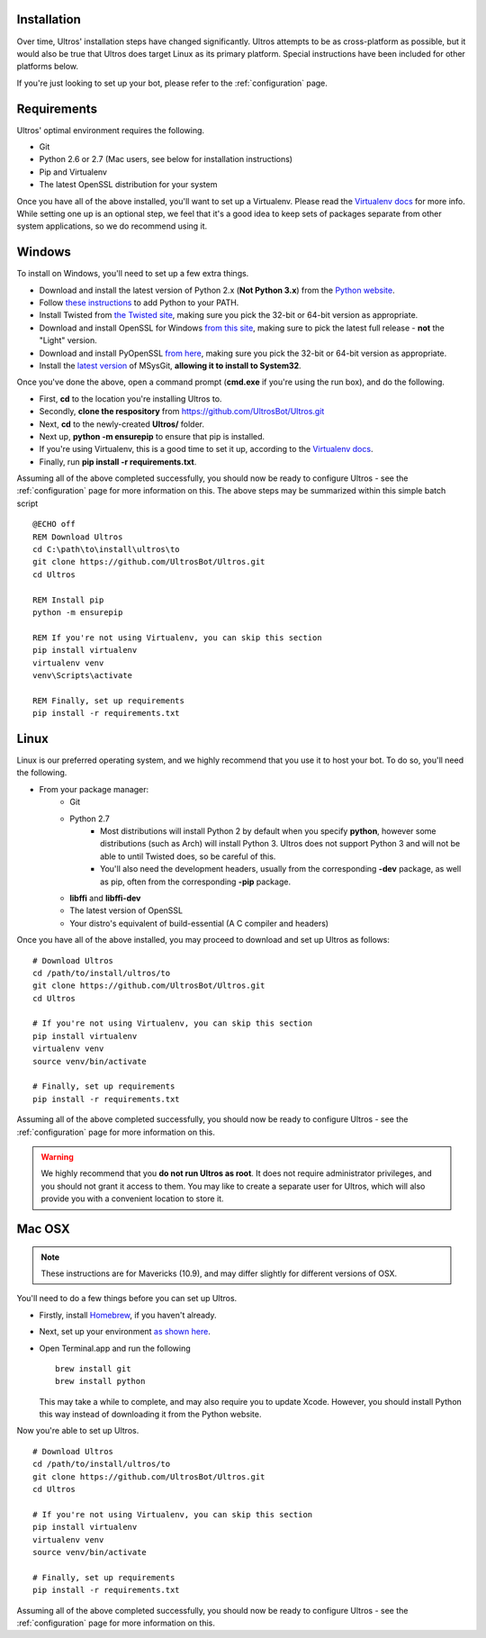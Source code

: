 .. _installation:

Installation
============

Over time, Ultros' installation steps have changed significantly. Ultros attempts
to be as cross-platform as possible, but it would also be true that Ultros does
target Linux as its primary platform. Special instructions have been included for
other platforms below.

If you're just looking to set up your bot, please refer to the :ref:`configuration`
page.

.. _installation_requirements:

Requirements
============

Ultros' optimal environment requires the following.

* Git
* Python 2.6 or 2.7 (Mac users, see below for installation instructions)
* Pip and Virtualenv
* The latest OpenSSL distribution for your system

Once you have all of the above installed, you'll want to set up a Virtualenv.
Please read the `Virtualenv docs`_ for more info. While setting one up is an
optional step, we feel that it's a good idea to keep sets of packages separate
from other system applications, so we do recommend using it.

.. _installation_windows:

Windows
=======

.. highlight:: bat
   :linenothreshold: 1

To install on Windows, you'll need to set up a few extra things.

* Download and install the latest version of Python 2.x (**Not Python 3.x**) from the `Python website`_.
* Follow `these instructions`_ to add Python to your PATH.
* Install Twisted from `the Twisted site`_, making sure you pick the 32-bit or 64-bit version as appropriate.
* Download and install OpenSSL for Windows `from this site`_, making sure to pick the latest full release - **not** the "Light" version.
* Download and install PyOpenSSL `from here`_, making sure you pick the 32-bit or 64-bit version as appropriate.
* Install the `latest version`_ of MSysGit, **allowing it to install to System32**.

Once you've done the above, open a command prompt (**cmd.exe** if you're using the run box), and do the
following.

* First, **cd** to the location you're installing Ultros to.
* Secondly, **clone the respository** from https://github.com/UltrosBot/Ultros.git
* Next, **cd** to the newly-created **Ultros/** folder.
* Next up, **python -m ensurepip** to ensure that pip is installed.
* If you're using Virtualenv, this is a good time to set it up, according to the `Virtualenv docs`_.
* Finally, run **pip install -r requirements.txt**.

Assuming all of the above completed successfully, you should now be ready to configure Ultros -
see the :ref:`configuration` page for more information on this. The above steps may be summarized
within this simple batch script ::

    @ECHO off
    REM Download Ultros
    cd C:\path\to\install\ultros\to
    git clone https://github.com/UltrosBot/Ultros.git
    cd Ultros

    REM Install pip
    python -m ensurepip

    REM If you're not using Virtualenv, you can skip this section
    pip install virtualenv
    virtualenv venv
    venv\Scripts\activate

    REM Finally, set up requirements
    pip install -r requirements.txt

.. _installation_linux:

Linux
=====

.. highlight:: sh
   :linenothreshold: 1

Linux is our preferred operating system, and we highly recommend that you use it to host
your bot. To do so, you'll need the following.

* From your package manager:
    * Git
    * Python 2.7
        * Most distributions will install Python 2 by default when you specify **python**,
          however some distributions (such as Arch) will install Python 3. Ultros does not
          support Python 3 and will not be able to until Twisted does, so be careful of
          this.
        * You'll also need the development headers, usually from the corresponding **-dev**
          package, as well as pip, often from the corresponding **-pip** package.
    * **libffi** and **libffi-dev**
    * The latest version of OpenSSL
    * Your distro's equivalent of build-essential (A C compiler and headers)

Once you have all of the above installed, you may proceed to download and set up Ultros as follows::

    # Download Ultros
    cd /path/to/install/ultros/to
    git clone https://github.com/UltrosBot/Ultros.git
    cd Ultros

    # If you're not using Virtualenv, you can skip this section
    pip install virtualenv
    virtualenv venv
    source venv/bin/activate

    # Finally, set up requirements
    pip install -r requirements.txt

Assuming all of the above completed successfully, you should now be ready to configure Ultros -
see the :ref:`configuration` page for more information on this.

.. warning:: We highly recommend that you **do not run Ultros as root**. It
             does not require administrator privileges, and you should not
             grant it access to them. You may like to create a separate user
             for Ultros, which will also provide you with a convenient
             location to store it.

.. _installation_mac:

Mac OSX
=======

.. note:: These instructions are for Mavericks (10.9), and may differ slightly for
          different versions of OSX.

You'll need to do a few things before you can set up Ultros.

* Firstly, install Homebrew_, if you haven't already.
* Next, set up your environment `as shown here`_.
* Open Terminal.app and run the following ::

    brew install git
    brew install python

  This may take a while to complete, and may also require you to update Xcode.
  However, you should install Python this way instead of downloading it from the
  Python website.

Now you're able to set up Ultros. ::

    # Download Ultros
    cd /path/to/install/ultros/to
    git clone https://github.com/UltrosBot/Ultros.git
    cd Ultros

    # If you're not using Virtualenv, you can skip this section
    pip install virtualenv
    virtualenv venv
    source venv/bin/activate

    # Finally, set up requirements
    pip install -r requirements.txt

Assuming all of the above completed successfully, you should now be ready to configure Ultros -
see the :ref:`configuration` page for more information on this.

.. Footnote links, etc

.. _the site: https://ultros.io
.. _Virtualenv docs: https://virtualenv.pypa.io/en/latest/

.. Windows links

.. _Python website: https://www.python.org/downloads/
.. _these instructions: http://www.anthonydebarros.com/2014/02/16/setting-up-python-in-windows-8-1/
.. _the Twisted site: https://twistedmatrix.com/trac/wiki/Downloads/
.. _from this site: https://slproweb.com/products/Win32OpenSSL.html
.. _from here: https://www.egenix.com/products/python/pyOpenSSL/#Download
.. _latest version: https://msysgit.github.io/

.. Mac links

.. _Homebrew: http://brew.sh/
.. _as shown here: http://hackercodex.com/guide/mac-osx-mavericks-10.9-configuration/
